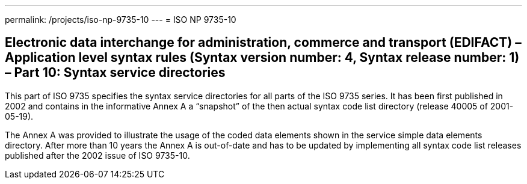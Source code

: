 ---
permalink: /projects/iso-np-9735-10
---
= ISO NP 9735-10

== Electronic data interchange for administration, commerce and transport (EDIFACT) – Application level syntax rules (Syntax version number: 4, Syntax release number: 1) – Part 10: Syntax service directories

This part of ISO 9735 specifies the syntax service directories for all parts of the ISO 9735 series. It has been first published in 2002 and contains in the informative Annex A a "`snapshot`" of the then actual syntax code list directory (release 40005 of 2001-05-19).

The Annex A was provided to illustrate the usage of the coded data elements shown in the service simple data elements directory. After more than 10 years the Annex A is out-of-date and has to be updated by implementing all syntax code list releases published after the 2002 issue of ISO 9735-10.

